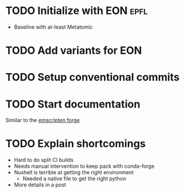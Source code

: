 * TODO Initialize with EON :epfl:
SCHEDULED: <2025-07-27 Sun>
:LOGBOOK:
CLOCK: [2025-07-27 Sun 05:06]
:END:
- Baseline with at-least Metatomic
* TODO Add variants for EON
* TODO Setup conventional commits
* TODO Start documentation
Similar to the [[https://github.com/emscripten-forge/recipes][emscripten forge]]
* TODO Explain shortcomings
- Hard to do split CI builds
- Needs manual intervention to keep pack with conda-forge
- Nushell is terrible at getting the right environment
  + Needed a native file to get the right python
- More details in a post
